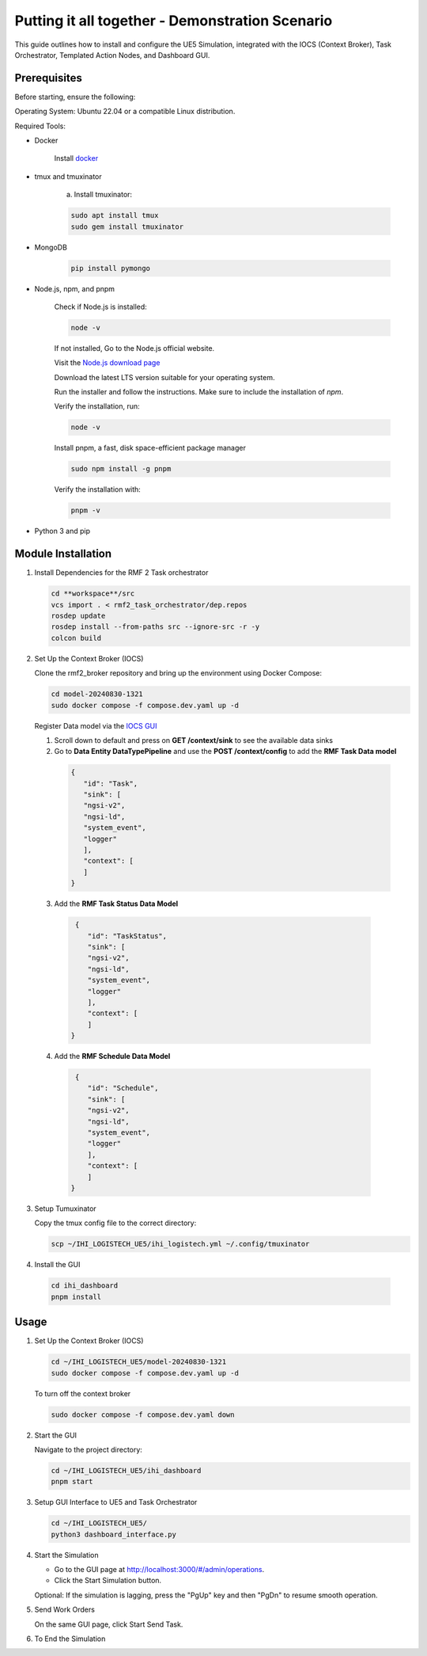=================================================
Putting it all together - Demonstration Scenario
=================================================

This guide outlines how to install and configure the UE5 Simulation, integrated with the IOCS (Context Broker), Task Orchestrator, Templated Action Nodes, and Dashboard GUI.


Prerequisites
------------------

Before starting, ensure the following:

Operating System: Ubuntu 22.04 or a compatible Linux distribution.

Required Tools:

- Docker

    Install `docker <https://docs.docker.com/engine/install/ubuntu/>`_

- tmux and tmuxinator

    a. Install tmuxinator:

    .. code-block:: bash

        sudo apt install tmux
        sudo gem install tmuxinator

- MongoDB
  
    .. code-block:: bash

        pip install pymongo
  
- Node.js, npm, and pnpm

   Check if Node.js is installed:    

   .. code-block:: bash

        node -v

   If not installed, Go to the Node.js official website.

   Visit the `Node.js download page <https://nodejs.org/>`_

   Download the latest LTS version suitable for your operating system.

   Run the installer and follow the instructions. Make sure to include the installation of `npm`.

   
   Verify the installation, run:
   
   .. code-block:: bash

      node -v

   Install pnpm,  a fast, disk space-efficient package manager
   
   .. code-block:: bash

      sudo npm install -g pnpm

   Verify the installation with:
   
   .. code-block:: bash

      pnpm -v

- Python 3 and pip

Module Installation
--------------------

1. Install Dependencies for the RMF 2 Task orchestrator

   .. code-block:: bash

     cd **workspace**/src
     vcs import . < rmf2_task_orchestrator/dep.repos 
     rosdep update
     rosdep install --from-paths src --ignore-src -r -y
     colcon build


2. Set Up the Context Broker (IOCS)

   Clone the rmf2_broker repository and bring up the environment using Docker Compose:

   .. code-block:: bash

     cd model-20240830-1321
     sudo docker compose -f compose.dev.yaml up -d

   Register Data model via the `IOCS GUI <http://localhost:8000/proxy-server>`_

   1. Scroll down to default and press on **GET /context/sink** to see the available data sinks

   2. Go to **Data Entity DataTypePipeline** and use the **POST /context/config** to add the **RMF Task Data model**

    .. code-block:: bash

       {
          "id": "Task",
          "sink": [
          "ngsi-v2",
          "ngsi-ld",
          "system_event",
          "logger"        
          ],
          "context": [
          ]
       }

  3. Add the **RMF Task Status Data Model**

   .. code-block:: bash

     {
        "id": "TaskStatus",
        "sink": [
        "ngsi-v2",
        "ngsi-ld",
        "system_event",
        "logger"        
        ],
        "context": [
        ]
    }

  4. Add the **RMF Schedule Data Model**

   .. code-block:: bash

     {
        "id": "Schedule",
        "sink": [
        "ngsi-v2",
        "ngsi-ld",
        "system_event",
        "logger"        
        ],
        "context": [
        ]
    }

3. Setup Tumuxinator

   Copy the tmux config file to the correct directory:

   .. code-block:: bash

     scp ~/IHI_LOGISTECH_UE5/ihi_logistech.yml ~/.config/tmuxinator

4.  Install the GUI

   .. code-block:: bash

     cd ihi_dashboard
     pnpm install

Usage
--------

1. Set Up the Context Broker (IOCS)

   .. code-block:: bash

    cd ~/IHI_LOGISTECH_UE5/model-20240830-1321
    sudo docker compose -f compose.dev.yaml up -d

   To turn off the context broker
   
   .. code-block:: bash

    sudo docker compose -f compose.dev.yaml down

2. Start the GUI

   Navigate to the project directory:
  
   .. code-block:: bash

    cd ~/IHI_LOGISTECH_UE5/ihi_dashboard
    pnpm start

3. Setup GUI Interface to UE5 and Task Orchestrator
  
   .. code-block:: bash

    cd ~/IHI_LOGISTECH_UE5/
    python3 dashboard_interface.py

4. Start the Simulation

   - Go to the GUI page at http://localhost:3000/#/admin/operations.

   - Click the Start Simulation button.

   Optional: If the simulation is lagging, press the "PgUp" key and then "PgDn" to resume smooth operation.

5. Send Work Orders
   
   On the same GUI page, click Start Send Task.

6. To End the Simulation

